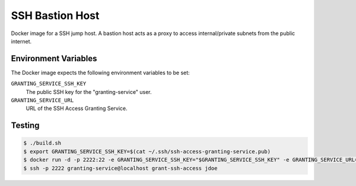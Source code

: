 ================
SSH Bastion Host
================

Docker image for a SSH jump host.
A bastion host acts as a proxy to access internal/private subnets from the public internet.

Environment Variables
=====================

The Docker image expects the following environment variables to be set:

``GRANTING_SERVICE_SSH_KEY``
    The public SSH key for the "granting-service" user.

``GRANTING_SERVICE_URL``
    URL of the SSH Access Granting Service.

Testing
=======

.. code-block:: bash

    $ ./build.sh
    $ export GRANTING_SERVICE_SSH_KEY=$(cat ~/.ssh/ssh-access-granting-service.pub)
    $ docker run -d -p 2222:22 -e GRANTING_SERVICE_SSH_KEY="$GRANTING_SERVICE_SSH_KEY" -e GRANTING_SERVICE_URL=https://ssh-access.example.org bastion-host
    $ ssh -p 2222 granting-service@localhost grant-ssh-access jdoe
